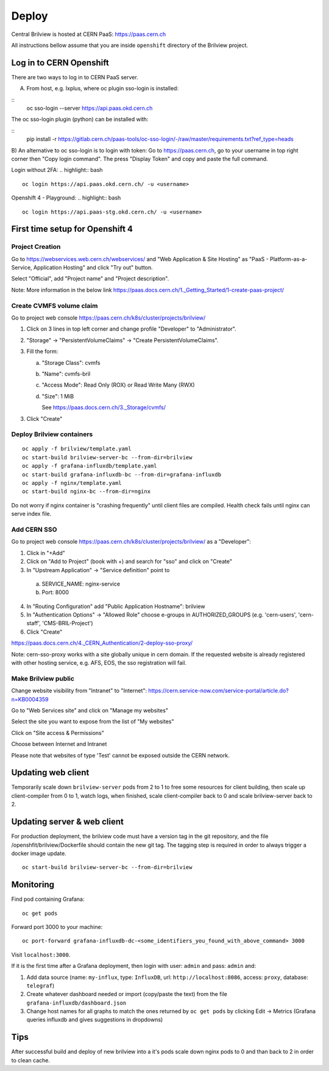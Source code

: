 Deploy
======

Central Brilview is hosted at CERN PaaS: https://paas.cern.ch

All instructions bellow assume that you are inside ``openshift`` directory of
the Brilview project.

Log in to CERN Openshift
------------------------

There are two ways to log in to CERN PaaS server.

A) From host, e.g. lxplus, where oc plugin sso-login is installed:

.. highlight:: bash
::
    oc sso-login --server https://api.paas.okd.cern.ch

The oc sso-login plugin (python) can be installed with:

.. highlight:: bash
::
    pip install -r  https://gitlab.cern.ch/paas-tools/oc-sso-login/-/raw/master/requirements.txt?ref_type=heads

B) An alternative to oc sso-login is to login with token:
Go to https://paas.cern.ch, go to your username in top right corner then "Copy login command".
The press "Display Token" and copy and paste the full command.

Login without 2FA:
.. highlight:: bash
::

  oc login https://api.paas.okd.cern.ch/ -u <username>

Openshift 4 - Playground:
.. highlight:: bash
::

  oc login https://api.paas-stg.okd.cern.ch/ -u <username>

First time setup for Openshift 4
----------------

Project Creation
^^^^^^^^^^^^^^^^

Go to https://webservices.web.cern.ch/webservices/ and "Web Application & Site Hosting" as "PaaS - Platform-as-a-Service, Application Hosting" and click "Try out" button.

Select "Official", add "Project name" and "Project description".

Note: More information in the below link
https://paas.docs.cern.ch/1._Getting_Started/1-create-paas-project/

Create CVMFS volume claim
^^^^^^^^^^^^^^^^^^^^^^^^^

Go to project web console https://paas.cern.ch/k8s/cluster/projects/brilview/

1. Click on 3 lines in top left corner and change profile "Developer" to "Administrator".
2. "Storage" -> "PersistentVolumeClaims" -> "Create PersistentVolumeClaims".
3. Fill the form:

   a. "Storage Class": cvmfs
   b. "Name": cvmfs-bril
   c. "Access Mode": Read Only (ROX) or Read Write Many (RWX)
   d. "Size": 1 MiB

      See https://paas.docs.cern.ch/3._Storage/cvmfs/

3. Click "Create"

Deploy Brilview containers
^^^^^^^^^^^^^^^^^^^^^^^^^^

.. highlight:: bash
::

  oc apply -f brilview/template.yaml
  oc start-build brilview-server-bc --from-dir=brilview
  oc apply -f grafana-influxdb/template.yaml
  oc start-build grafana-influxdb-bc --from-dir=grafana-influxdb
  oc apply -f nginx/template.yaml
  oc start-build nginx-bc --from-dir=nginx

Do not worry if nginx container is "crashing frequently" until client files are
compiled. Health check fails until nginx can serve index file.

Add CERN SSO
^^^^^^^^^^^^

Go to project web console https://paas.cern.ch/k8s/cluster/projects/brilview/
as a "Developer":

1. Click in "+Add"
2. Click on "Add to Project" (book with +) and search for "sso" and click on "Create"
3. In "Upstream Application" -> "Service definition" point to 
  a. SERVICE_NAME: nginx-service 
  b. Port: 8000
4. In "Routing Configuration" add "Public Application Hostname": brilview
5. In "Authentication Options" -> "Allowed Role" choose e-groups in AUTHORIZED_GROUPS (e.g. 'cern-users', 'cern-staff', 'CMS-BRIL-Project')
6. Click "Create"

https://paas.docs.cern.ch/4._CERN_Authentication/2-deploy-sso-proxy/

Note: cern-sso-proxy works with a site globally unique in cern domain.
If the requested website is already registered with other hosting service, e.g. AFS, EOS, the sso registration will fail.

Make Brilview public
^^^^^^^^^^^^^^^^^^^^

Change website visibility from "Intranet" to "Internet": https://cern.service-now.com/service-portal/article.do?n=KB0004359

Go to "Web Services site" and click on "Manage my websites"

Select the site you want to expose from the list of "My websites"

Click on "Site access & Permissions"

Choose between Internet and Intranet

Please note that websites of type 'Test' cannot be exposed outside the CERN network.

.. _update-client:
Updating web client
--------------------

Temporarily scale down ``brilview-server`` pods from 2 to 1 to free some resources
for client building, then scale up client-compiler from 0 to 1, watch logs, when
finished, scale client-compiler back to 0 and scale brilview-server back to 2.

Updating server & web client
---------------

For production deployment, the brilview code must have a version tag in the git repository, and the file /openshfit/brilview/Dockerfile should contain the new git tag. The tagging step is required in order to always trigger a docker image update.

::

  oc start-build brilview-server-bc --from-dir=brilview


Monitoring
----------

Find pod containing Grafana::

  oc get pods

Forward port 3000 to your machine::

  oc port-forward grafana-influxdb-dc-<some_identifiers_you_found_with_above_command> 3000

Visit ``localhost:3000``.

If it is the first time after a Grafana deployment, then login with user: ``admin`` and pass: ``admin`` and:

1. Add data source (name: ``my-influx``, type: ``InfluxDB``, url: ``http://localhost:8086``, access: ``proxy``, database: ``telegraf``)
2. Create whatever dashboard needed or import (copy/paste the text) from the file ``grafana-influxdb/dashboard.json``
3. Change host names for all graphs to match the ones returned by ``oc get pods`` by clicking Edit -> Metrics (Grafana queries influxdb and gives suggestions in dropdowns)

Tips
----

After successful build and deploy of new brilview into a it's pods scale down nginx pods to 0 and than back to 2 in order to clean cache.
